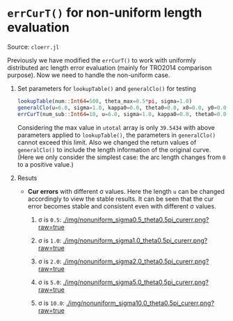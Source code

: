 * =errCurT()= for non-uniform length evaluation

Source: =cloerr.jl=

Previously we have modified the =errCurT()= to work with uniformly distributed arc length error evaluation (mainly for TRO2014 comparison purpose). Now we need to handle the non-uniform case.

1. Set parameters for =lookupTable()= and =generalClo()= for testing

  #+BEGIN_SRC julia
  lookupTable(num::Int64=500, theta_max=0.5*pi, sigma=1.0)
  generalClo(u=6.0, sigma=1.0, kappa0=0.0, theta0=0.0, x0=0.0, y0=0.0, filename="LUT.h5")
  errCurT(num_sub::Int64=10, u=6.0, sigma=1.0, kappa0=0.0, theta0=0.0, x0=0.0, y0=0.0) 
  #+END_SRC
  
  Considering the max value in =utotal= array is only =39.5434= with above parameters applied to =lookupTable()=, the parameters in =generalClo()= cannot exceed this limit. Also we changed the return values of =generalClo()= to include the length information of the original curve. (Here we only consider the simplest case: the arc length changes from =0= to a positive value.)
  
2. Resuts
  
  - *Cur errors* with different \sigma values. Here the length =u= can be changed accordingly to view the stable results. It can be seen that the cur error becomes stable and consistent even with different \sigma values.
  
    1. \sigma is =0.5=:
      [[./img/nonuniform_sigma0.5_theta0.5pi_curerr.png?raw=true]]
      
    2. \sigma is =1.0=:
      [[./img/nonuniform_sigma1.0_theta0.5pi_curerr.png?raw=true]]
      
    3. \sigma is =2.0=:
      [[./img/nonuniform_sigma2.0_theta0.5pi_curerr.png?raw=true]]
      
    4. \sigma is =5.0=:
      [[./img/nonuniform_sigma5.0_theta0.5pi_curerr.png?raw=true]]
      
    5. \sigma is =10.0=:
      [[./img/nonuniform_sigma10.0_theta0.5pi_curerr.png?raw=true]]
